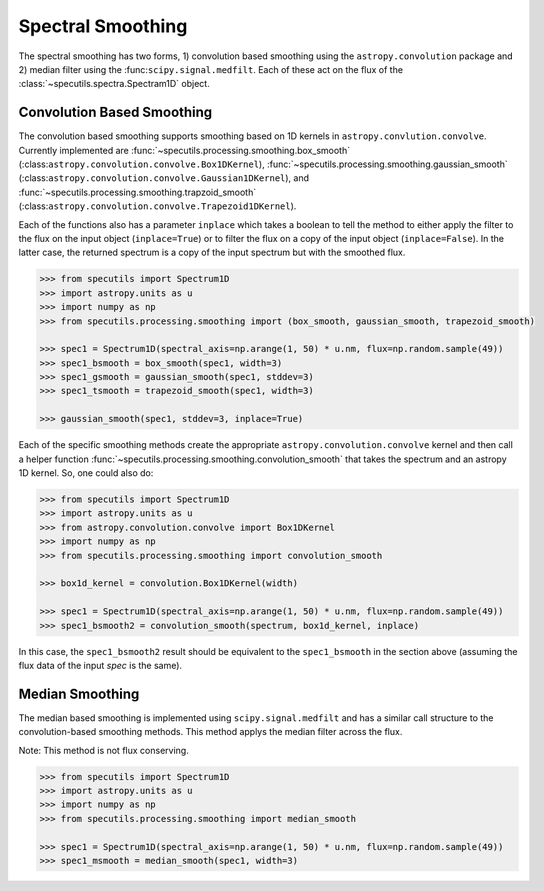 ==================
Spectral Smoothing
==================

The spectral smoothing has two forms, 1) convolution based smoothing 
using the ``astropy.convolution`` package and 2) median filter
using the :func:``scipy.signal.medfilt``.  Each of these act on the flux
of the :class:`~specutils.spectra.Spectram1D` object.

Convolution Based Smoothing
---------------------------

The convolution based smoothing supports smoothing based on 1D kernels in 
``astropy.convlution.convolve``.  Currently implemented are 
:func:`~specutils.processing.smoothing.box_smooth` (:class:``astropy.convolution.convolve.Box1DKernel``),  
:func:`~specutils.processing.smoothing.gaussian_smooth` (:class:``astropy.convolution.convolve.Gaussian1DKernel``),  
and :func:`~specutils.processing.smoothing.trapzoid_smooth` (:class:``astropy.convolution.convolve.Trapezoid1DKernel``).

Each of the functions also has a parameter ``inplace`` which takes a boolean 
to tell the method to either apply the filter to the flux on the input object
(``inplace=True``) or to filter the flux on a copy of the input object (``inplace=False``).
In the latter case, the returned spectrum is a copy of the input spectrum but with the
smoothed flux.

.. code-block:: python

    >>> from specutils import Spectrum1D
    >>> import astropy.units as u
    >>> import numpy as np
    >>> from specutils.processing.smoothing import (box_smooth, gaussian_smooth, trapezoid_smooth)

    >>> spec1 = Spectrum1D(spectral_axis=np.arange(1, 50) * u.nm, flux=np.random.sample(49))
    >>> spec1_bsmooth = box_smooth(spec1, width=3)
    >>> spec1_gsmooth = gaussian_smooth(spec1, stddev=3)
    >>> spec1_tsmooth = trapezoid_smooth(spec1, width=3)

    >>> gaussian_smooth(spec1, stddev=3, inplace=True)

Each of the specific smoothing methods create the appropriate ``astropy.convolution.convolve`` 
kernel and then call a helper function :func:`~specutils.processing.smoothing.convolution_smooth` 
that takes the spectrum and an astropy 1D kernel.  So, one could also do:

.. code-block:: python

    >>> from specutils import Spectrum1D
    >>> import astropy.units as u
    >>> from astropy.convolution.convolve import Box1DKernel
    >>> import numpy as np
    >>> from specutils.processing.smoothing import convolution_smooth

    >>> box1d_kernel = convolution.Box1DKernel(width)

    >>> spec1 = Spectrum1D(spectral_axis=np.arange(1, 50) * u.nm, flux=np.random.sample(49))
    >>> spec1_bsmooth2 = convolution_smooth(spectrum, box1d_kernel, inplace)

In this case, the ``spec1_bsmooth2`` result should be equivalent to the ``spec1_bsmooth`` in
the section above (assuming the flux data of the input `spec` is the same).


Median Smoothing
----------------

The median based smoothing  is implemented using ``scipy.signal.medfilt`` and
has a similar call structure to the convolution-based smoothing methods. This 
method applys the median filter across the flux.

Note: This method is not flux conserving.

.. code-block:: python

    >>> from specutils import Spectrum1D
    >>> import astropy.units as u
    >>> import numpy as np
    >>> from specutils.processing.smoothing import median_smooth 

    >>> spec1 = Spectrum1D(spectral_axis=np.arange(1, 50) * u.nm, flux=np.random.sample(49))
    >>> spec1_msmooth = median_smooth(spec1, width=3)
